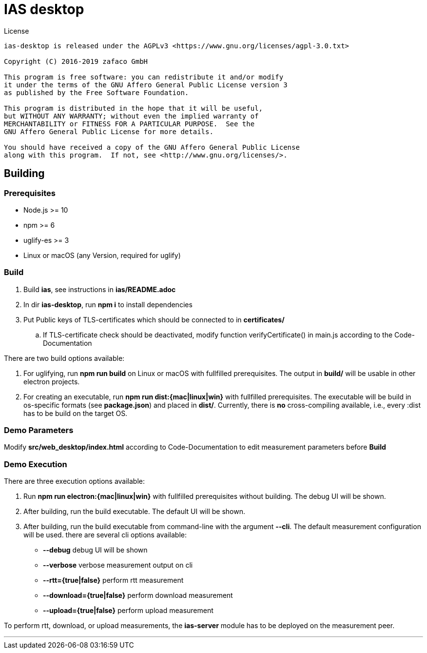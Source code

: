 [[ias-desktop-build]]
= IAS desktop

.License
----
ias-desktop is released under the AGPLv3 <https://www.gnu.org/licenses/agpl-3.0.txt>

Copyright (C) 2016-2019 zafaco GmbH

This program is free software: you can redistribute it and/or modify
it under the terms of the GNU Affero General Public License version 3 
as published by the Free Software Foundation.

This program is distributed in the hope that it will be useful,
but WITHOUT ANY WARRANTY; without even the implied warranty of
MERCHANTABILITY or FITNESS FOR A PARTICULAR PURPOSE.  See the
GNU Affero General Public License for more details.

You should have received a copy of the GNU Affero General Public License
along with this program.  If not, see <http://www.gnu.org/licenses/>.
----

== Building

=== Prerequisites
* Node.js >= 10
* npm >= 6
* uglify-es >= 3
* Linux or macOS (any Version, required for uglify)

=== Build

. Build *ias*, see instructions in *ias/README.adoc*
. In dir *ias-desktop*, run *npm i* to install dependencies
. Put Public keys of TLS-certificates which should be connected to in *certificates/*
.. If TLS-certificate check should be deactivated, modify function verifyCertificate() in main.js according to the Code-Documentation

There are two build options available:

1. For uglifying, run *npm run build* on Linux or macOS with fullfilled prerequisites. The output in *build/* will be usable in other electron projects.
2. For creating an executable, run *npm run dist:{mac|linux|win}* with fullfilled prerequisites. The executable will be build in os-specific formats (see *package.json*) and placed in *dist/*. Currently, there is *no* cross-compiling available, i.e., every :dist has to be build on the target OS.

=== Demo Parameters

Modify *src/web_desktop/index.html* according to Code-Documentation to edit measurement parameters before *Build*

=== Demo Execution
There are three execution options available:

1. Run *npm run electron:{mac|linux|win}* with fullfilled prerequisites without building. The debug UI will be shown.
2. After building, run the build executable. The default UI will be shown.
3. After building, run the build executable from command-line with the argument *--cli*. The default measurement configuration will be used. there are several cli options available:
	
- *--debug* debug UI will be shown
- *--verbose* verbose measurement output on cli
- *--rtt={true|false}* perform rtt measurement
- *--download={true|false}* perform download measurement
- *--upload={true|false}* perform upload measurement

To perform rtt, download, or upload measurements, the *ias-server* module has to be deployed on the measurement peer.

'''
